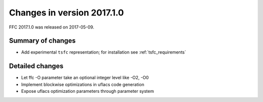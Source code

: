 ===========================
Changes in version 2017.1.0
===========================

FFC 2017.1.0 was released on 2017-05-09.

Summary of changes
==================

- Add experimental ``tsfc`` representation; for installation see
  :ref:`tsfc_requirements`


Detailed changes
================

- Let ffc -O parameter take an optional integer level like -O2, -O0
- Implement blockwise optimizations in uflacs code generation
- Expose uflacs optimization parameters through parameter system
